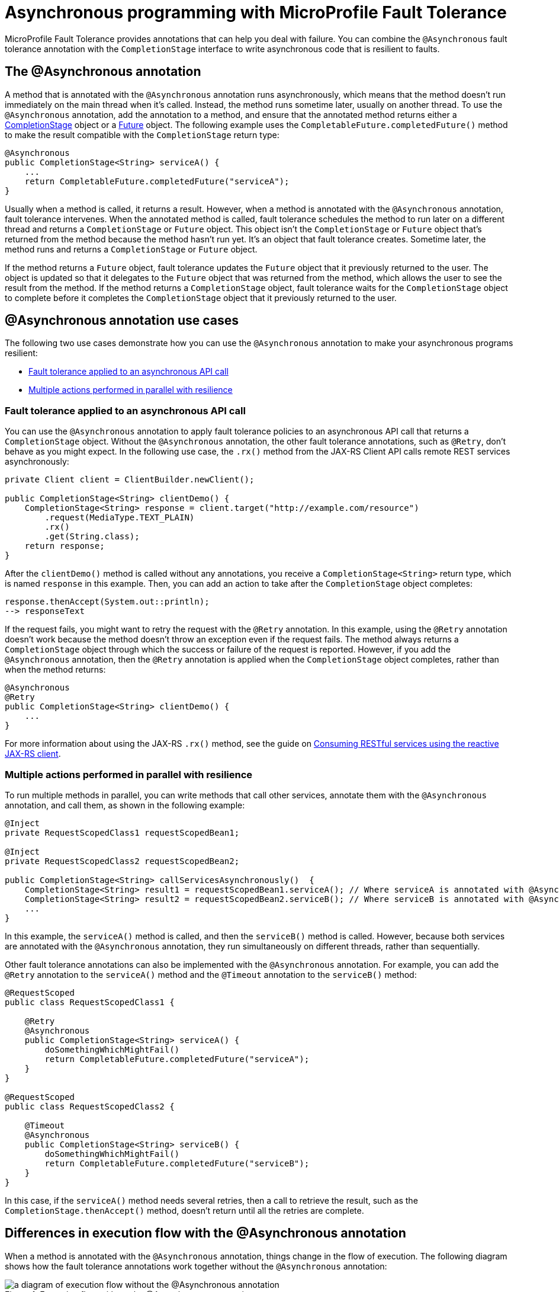 // Copyright (c) 2021 IBM Corporation and others.
// Licensed under Creative Commons Attribution-NoDerivatives
// 4.0 International (CC BY-ND 4.0)
//   https://creativecommons.org/licenses/by-nd/4.0/
//
// Contributors:
//     IBM Corporation
//
:page-description:
:seo-title: Asynchronous programming with MicroProfile Fault Tolerance - OpenLiberty.io
:seo-description:
:page-layout: general-reference
:page-type: general
= Asynchronous programming with MicroProfile Fault Tolerance

MicroProfile Fault Tolerance provides annotations that can help you deal with failure.
You can combine the `@Asynchronous` fault tolerance annotation with the `CompletionStage` interface to write asynchronous code that is resilient to faults.

== The @Asynchronous annotation
A method that is annotated with the `@Asynchronous` annotation runs asynchronously, which means that the method doesn't run immediately on the main thread when it's called.
Instead, the method runs sometime later, usually on another thread.
To use the `@Asynchronous` annotation, add the annotation to a method, and ensure that the annotated method returns either a https://docs.oracle.com/javase/8/docs/api/java/util/concurrent/CompletionStage.html[CompletionStage] object or a https://docs.oracle.com/javase/8/docs/api/java/util/concurrent/Future.html[Future] object.
The following example uses the `CompletableFuture.completedFuture()` method to make the result compatible with the `CompletionStage` return type:

[source,java]
----
@Asynchronous
public CompletionStage<String> serviceA() {
    ...
    return CompletableFuture.completedFuture("serviceA");
}
----

Usually when a method is called, it returns a result.
However, when a method is annotated with the `@Asynchronous` annotation, fault tolerance intervenes.
When the annotated method is called, fault tolerance schedules the method to run later on a different thread and returns a `CompletionStage` or `Future` object.
This object isn't the `CompletionStage` or `Future` object that's returned from the method because the method hasn't run yet.
It's an object that fault tolerance creates.
Sometime later, the method runs and returns a `CompletionStage` or `Future` object.

If the method returns a `Future` object, fault tolerance updates the `Future` object that it previously returned to the user.
The object is updated so that it delegates to the `Future` object that was returned from the method, which allows the user to see the result from the method.
If the method returns a `CompletionStage` object, fault tolerance waits for the `CompletionStage` object to complete before it completes the `CompletionStage` object that it previously returned to the user.

== @Asynchronous annotation use cases
The following two use cases demonstrate how you can use the `@Asynchronous` annotation to make your asynchronous programs resilient:

* <<apply-to-asynch-api, Fault tolerance applied to an asynchronous API call>>
* <<run-methods-in-parallel, Multiple actions performed in parallel with resilience>>

[#apply-to-asynch-api]
=== Fault tolerance applied to an asynchronous API call
You can use the `@Asynchronous` annotation to apply fault tolerance policies to an asynchronous API call that returns a `CompletionStage` object.
Without the `@Asynchronous` annotation, the other fault tolerance annotations, such as `@Retry`, don't behave as you might expect.
In the following use case, the `.rx()` method from the JAX-RS Client API calls remote REST services asynchronously:

[source,java]
----
private Client client = ClientBuilder.newClient();

public CompletionStage<String> clientDemo() {
    CompletionStage<String> response = client.target("http://example.com/resource")
        .request(MediaType.TEXT_PLAIN)
        .rx()
        .get(String.class);
    return response;
}
----

After the `clientDemo()` method is called without any annotations, you receive a `CompletionStage<String>` return type, which is named `response` in this example.
Then, you can add an action to take after the `CompletionStage` object completes:

[source,java]
----
response.thenAccept(System.out::println);
--> responseText
----

If the request fails, you might want to retry the request with the `@Retry` annotation.
In this example, using the `@Retry` annotation doesn't work because the method doesn't throw an exception even if the request fails.
The method always returns a `CompletionStage` object through which the success or failure of the request is reported.
However, if you add the `@Asynchronous` annotation, then the `@Retry` annotation is applied when the `CompletionStage` object completes, rather than when the method returns:

[source,java]
----
@Asynchronous
@Retry
public CompletionStage<String> clientDemo() {
    ...
}
----

For more information about using the JAX-RS `.rx()` method, see the guide on link:/guides/reactive-rest-client.html[Consuming RESTful services using the reactive JAX-RS client].

[#run-methods-in-parallel]
=== Multiple actions performed in parallel with resilience
To run multiple methods in parallel, you can write methods that call other services, annotate them with the `@Asynchronous` annotation, and call them, as shown in the following example:

[source,java]
----
@Inject
private RequestScopedClass1 requestScopedBean1;

@Inject
private RequestScopedClass2 requestScopedBean2;

public CompletionStage<String> callServicesAsynchronously()  {
    CompletionStage<String> result1 = requestScopedBean1.serviceA(); // Where serviceA is annotated with @Asynchronous
    CompletionStage<String> result2 = requestScopedBean2.serviceB(); // Where serviceB is annotated with @Asynchronous
    ...
}
----

In this example, the `serviceA()` method is called, and then the `serviceB()` method is called.
However, because both services are annotated with the `@Asynchronous` annotation, they run simultaneously on different threads, rather than sequentially.

Other fault tolerance annotations can also be implemented with the `@Asynchronous` annotation.
For example, you can add the `@Retry` annotation to the `serviceA()` method and the `@Timeout` annotation to the `serviceB()` method:

[source,java]
----
@RequestScoped
public class RequestScopedClass1 {

    @Retry
    @Asynchronous
    public CompletionStage<String> serviceA() {
        doSomethingWhichMightFail()
        return CompletableFuture.completedFuture("serviceA");
    }
}

@RequestScoped
public class RequestScopedClass2 {

    @Timeout
    @Asynchronous
    public CompletionStage<String> serviceB() {
        doSomethingWhichMightFail()
        return CompletableFuture.completedFuture("serviceB");
    }
}
----

In this case, if the `serviceA()` method needs several retries, then a call to retrieve the result, such as the `CompletionStage.thenAccept()` method, doesn't return until all the retries are complete.

== Differences in execution flow with the @Asynchronous annotation
When a method is annotated with the `@Asynchronous` annotation, things change in the flow of execution.
The following diagram shows how the fault tolerance annotations work together without the `@Asynchronous` annotation:

.Execution flow without the @Asynchronous annotation
image::/img/blog/FT-synchronous-execution-flow.png[a diagram of execution flow without the @Asynchronous annotation]

The next diagram shows how the fault tolerance annotations work together with the `@Asynchronous` annotation.
The **Return Future or CompletionStage** box, which is green, is in addition to the boxes in the previous diagram:

.Execution flow with the @Asynchronous annotation
image::/img/blog/FT-asynchronous-execution-flow.png[a diagram of execution flow with the @Asynchronous annotation]

The following changes in execution flow occur when you use the `@Asynchronous` annotation:

* A `CompletionStage` or `Future` object is returned before the method runs.
After the method runs, the result from the method is propagated to the `CompletionStage` or `Future` object so that the caller can access it.
* In addition to either accepting or rejecting the execution, the bulkhead can also queue the execution to run later.
If the method is accepted by the bulkhead, it's then scheduled to run on another thread, rather than immediately.
* When a timeout is used, then the method is interrupted if the timeout expires.
If the timeout expires, the execution skips forward to the point noted in the *Timeout Expires* block in the diagram.
The result is then processed as if the method finished with a `TimeoutException` exception.
* If a fallback occurs, the fallback also runs asynchronously so that it's scheduled to run on another thread.

== Interactions with other fault tolerance annotations
Annotating a method with the `@Asynchronous` annotation impacts the following fault tolerance annotations:

* <<interaction-w-bulkhead,@Bulkhead>>
* <<interaction-w-timeout,@Timeout>>

[#interaction-w-bulkhead]
=== Interaction with the @Bulkhead annotation
When you use the `@Asynchronous` and `@Bulkhead` annotations together, fault tolerance provides the option to queue up requests if the maximum number of requests are already running.
If less than the maximum concurrent requests are running when you call the method, then your method is scheduled to run immediately.

If any requests are in the queue when one execution of the method finishes, then the first request from the queue starts.
When the queue is full, then the method fails with a `BulkheadException` exception.
The size of the queue can be configured with the `waitingTaskQueue` parameter on the `@Bulkhead` annotation.

[#interaction-w-timeout]
=== Interaction with the @Timeout annotation
When you use the `@Asynchronous` and `@Timeout` annotations together, the `CompletionStage` or `Future` object that's returned to the caller can be completed as soon as the timeout expires.
Even if the method is still running, it's running on another thread so you can signal to a different thread that the result is ready.
The thread that's running the method is interrupted so that it can stop working and save resources.

If you need to apply a timeout to a long-running operation that doesn't respond to being interrupted, you can use the `@Asynchronous` annotation.
The operation might still run to completion, even though the timeout expired and you received a `TimeoutException` exception.

== Limitations of returning a Future object

While the `@Asynchronous` annotation can make methods that return a `Future` object run asynchronously, https://download.eclipse.org/microprofile/microprofile-fault-tolerance-2.1/microprofile-fault-tolerance-spec.html#_interactions_when_returning_a_code_future_code[fault tolerance policies can be applied only to asynchronous methods that return a CompletionStage object].
A `Future` object has two ways of getting the result of its method.
It either blocks and waits with the `get()` method, or it polls with the `isDone()` method.
To implement fault tolerance around an asynchronous result, a callback is required so that you don't need a second thread that waits or polls for the result.
A `CompletionStage` object facilitates this necessary callback.

Without a callback, fault tolerance is applied around the method call, not around the method result.
Because a `Future` object doesn't have a callback, the following issues arise when you implement fault tolerance:

* The method call is considered successful as soon as the `Future` object is returned, even if the result of the `Future` object is an exception.
* The bulkhead is released when the method returns, even if the `Future` object isn't complete.
* The timeout ends when the method returns, even if the `Future` object isn't complete.

Because of these concerns, returning a `Future` object is only suitable for running operations in parallel.
In these situations, methods often end with the `return CompletableFuture.completedFuture(result);` statement, meaning that a `Future` object that completes exceptionally can't be returned.
Either the method throws an exception, or it returns a successful `Future` object.

== See also
* xref:fault-tolerance.adoc[Fault tolerance]
* xref:sync-async-rest-clients.adoc[Synchronous and asynchronous REST clients]
